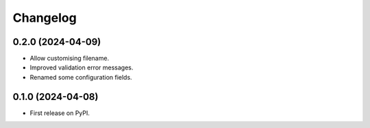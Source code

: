 
Changelog
=========

0.2.0 (2024-04-09)
------------------

* Allow customising filename.
* Improved validation error messages.
* Renamed some configuration fields.

0.1.0 (2024-04-08)
------------------

* First release on PyPI.
